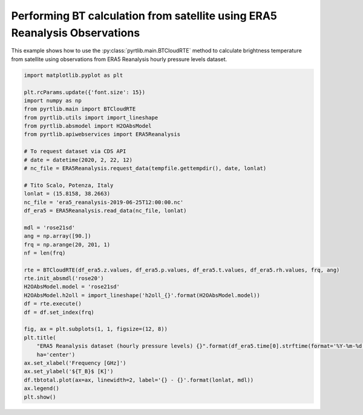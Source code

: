 
.. DO NOT EDIT.
.. THIS FILE WAS AUTOMATICALLY GENERATED BY SPHINX-GALLERY.
.. TO MAKE CHANGES, EDIT THE SOURCE PYTHON FILE:
.. "examples/plot_bt_era5.py"
.. LINE NUMBERS ARE GIVEN BELOW.

.. only:: html

    .. note::
        :class: sphx-glr-download-link-note

        :ref:`Go to the end <sphx_glr_download_examples_plot_bt_era5.py>`
        to download the full example code

.. rst-class:: sphx-glr-example-title

.. _sphx_glr_examples_plot_bt_era5.py:


Performing BT calculation from satellite using ERA5 Reanalysis Observations
===========================================================================

.. GENERATED FROM PYTHON SOURCE LINES 7-10

This example shows how to use the
:py:class:`pyrtlib.main.BTCloudRTE` method to calculate brightness temperature from satellite using
observations from ERA5 Reanalysis hourly pressure levels dataset.

.. GENERATED FROM PYTHON SOURCE LINES 10-50

.. code-block:: python3


    import matplotlib.pyplot as plt

    plt.rcParams.update({'font.size': 15})
    import numpy as np
    from pyrtlib.main import BTCloudRTE
    from pyrtlib.utils import import_lineshape
    from pyrtlib.absmodel import H2OAbsModel
    from pyrtlib.apiwebservices import ERA5Reanalysis

    # To request dataset via CDS API
    # date = datetime(2020, 2, 22, 12)
    # nc_file = ERA5Reanalysis.request_data(tempfile.gettempdir(), date, lonlat)

    # Tito Scalo, Potenza, Italy
    lonlat = (15.8158, 38.2663)
    nc_file = 'era5_reanalysis-2019-06-25T12:00:00.nc'
    df_era5 = ERA5Reanalysis.read_data(nc_file, lonlat)

    mdl = 'rose21sd'
    ang = np.array([90.])
    frq = np.arange(20, 201, 1)
    nf = len(frq)

    rte = BTCloudRTE(df_era5.z.values, df_era5.p.values, df_era5.t.values, df_era5.rh.values, frq, ang)
    rte.init_absmdl('rose20')
    H2OAbsModel.model = 'rose21sd'
    H2OAbsModel.h2oll = import_lineshape('h2oll_{}'.format(H2OAbsModel.model))
    df = rte.execute()
    df = df.set_index(frq)

    fig, ax = plt.subplots(1, 1, figsize=(12, 8))
    plt.title(
        "ERA5 Reanalysis dataset (hourly pressure levels) {}".format(df_era5.time[0].strftime(format='%Y-%m-%d %H:%M')),
        ha='center')
    ax.set_xlabel('Frequency [GHz]')
    ax.set_ylabel('${T_B}$ [K]')
    df.tbtotal.plot(ax=ax, linewidth=2, label='{} - {}'.format(lonlat, mdl))
    ax.legend()
    plt.show()



.. image-sg:: /examples/images/sphx_glr_plot_bt_era5_001.png
   :alt: ERA5 Reanalysis dataset (hourly pressure levels) 2019-06-25 12:00
   :srcset: /examples/images/sphx_glr_plot_bt_era5_001.png
   :class: sphx-glr-single-img






.. rst-class:: sphx-glr-timing

   **Total running time of the script:** ( 0 minutes  2.348 seconds)


.. _sphx_glr_download_examples_plot_bt_era5.py:

.. only:: html

  .. container:: sphx-glr-footer sphx-glr-footer-example




    .. container:: sphx-glr-download sphx-glr-download-python

      :download:`Download Python source code: plot_bt_era5.py <plot_bt_era5.py>`

    .. container:: sphx-glr-download sphx-glr-download-jupyter

      :download:`Download Jupyter notebook: plot_bt_era5.ipynb <plot_bt_era5.ipynb>`


.. only:: html

 .. rst-class:: sphx-glr-signature

    `Gallery generated by Sphinx-Gallery <https://sphinx-gallery.github.io>`_
